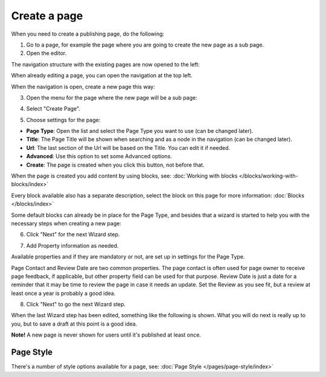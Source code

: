 Create a page
===========================================

When you need to create a publishing page, do the following:

1. Go to a page, for example the page where you are going to create the new page as a sub page.
2. Open the editor.

.. image:: select-edit-new.png

The navigation structure with the existing pages are now opened to the left:

.. image:: page-structure-new.png

When already editing a page, you can open the navigation at the top left.

.. image:: open-navigation-new.png

When the navigation is open, create a new page this way:

3. Open the menu for the page where the new page will be a sub page:

.. image:: new-page-open-menu-new.png

4. Select "Create Page".

.. image:: new-page-create-page-new.png

5. Choose settings for the page:

.. image:: new-page-settings-new.png

+ **Page Type**: Open the list and select the Page Type you want to use (can be changed later).
+ **Title**: The Page Title will be shown when searching and as a node in the navigation (can be changed later).
+ **Url**: The last section of the Url will be based on the Title. You can edit it if needed. 
+ **Advanced**: Use this option to set some Advanced options.
+ **Create**: The page is created when you click this button, not before that.

.. image:: new-page-create-button-new.png

When the page is created you add content by using blocks, see: :doc:`Working with blocks </blocks/working-with-blocks/index>`

Every block available also has a separate description, select the block on this page for more information: :doc:`Blocks </blocks/index>`

Some default blocks can already be in place for the Page Type, and besides that a wizard is started to help you with the necessary steps when creating a new page:

6. Click "Next" for the next Wizard step.

.. image:: new-page-example-new.png

7. Add Property information as needed. 

Available properties and if they are mandatory or not, are set up in settings for the Page Type.

Page Contact and Review Date are two common properties. The page contact is often used for page owner to receive page feedback, if applicable, but other property field can be used for that purpose. Review Date is just a date for a reminder that it may be time to review the page in case it needs an update. Set the Review as you see fit, but a review at least once a year is probably a good idea.

8. Click "Next" to go the next Wizard step.

.. image:: new-page-properties-next-new.png

When the last Wizard step has been edited, something like the following is shown. What you will do next is really up to you, but to save a draft at this point is a good idea.

.. image:: new-page-finished-new.png

**Note!** A new page is never shown for users until it's published at least once.

Page Style
*************
There's a number of style options available for a  page, see: :doc:`Page Style </pages/page-style/index>`











